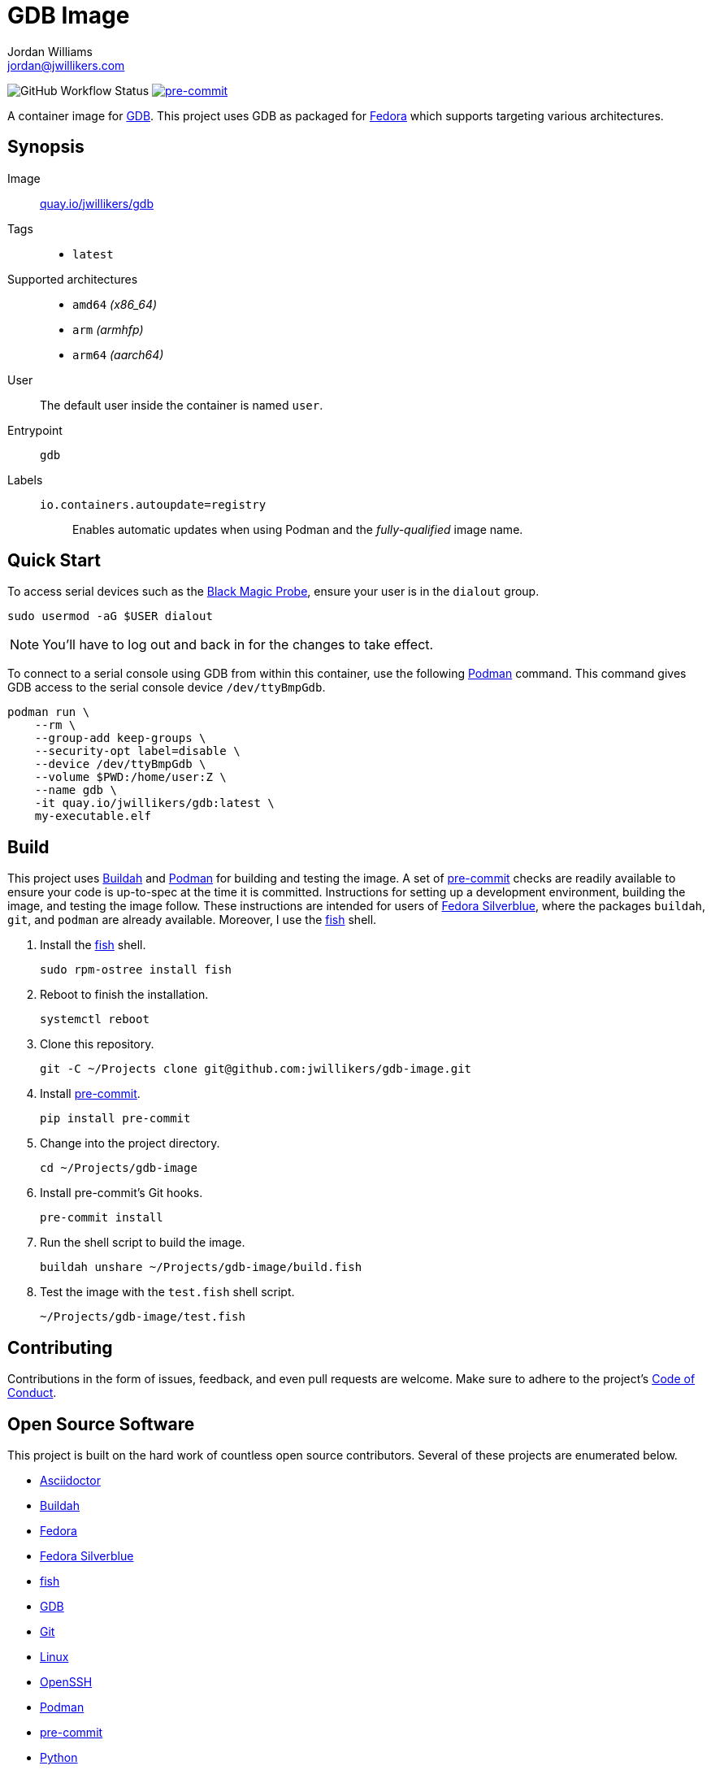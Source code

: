 = GDB Image
Jordan Williams <jordan@jwillikers.com>
:experimental:
:icons: font
ifdef::env-github[]
:tip-caption: :bulb:
:note-caption: :information_source:
:important-caption: :heavy_exclamation_mark:
:caution-caption: :fire:
:warning-caption: :warning:
endif::[]
:Black-Magic-Probe: https://github.com/blacksphere/blackmagic/wiki[Black Magic Probe]
:Buildah: https://buildah.io/[Buildah]
:Fedora: https://getfedora.org/[Fedora]
:Fedora-Silverblue: https://silverblue.fedoraproject.org/[Fedora Silverblue]
:fish: https://fishshell.com/[fish]
:GDB: https://www.gnu.org/software/gdb/[GDB]
:Git: https://git-scm.com/[Git]
:OpenSSH: https://www.openssh.com/[OpenSSH]
:pre-commit: https://pre-commit.com/[pre-commit]
:Podman: https://podman.io/[Podman]

image:https://img.shields.io/github/workflow/status/jwillikers/gdb-image/CI/main[GitHub Workflow Status]
image:https://img.shields.io/badge/pre--commit-enabled-brightgreen?logo=pre-commit&logoColor=white[pre-commit, link=https://github.com/pre-commit/pre-commit]

A container image for {GDB}.
This project uses GDB as packaged for {Fedora} which supports targeting various architectures.

== Synopsis

Image:: https://quay.io/repository/jwillikers/gdb[quay.io/jwillikers/gdb]

Tags::
* `latest`

Supported architectures::
* `amd64` _(x86_64)_
* `arm` _(armhfp)_
* `arm64` _(aarch64)_

User:: The default user inside the container is named `user`.

Entrypoint:: `gdb`

Labels::
`io.containers.autoupdate=registry`::: Enables automatic updates when using Podman and the _fully-qualified_ image name.

== Quick Start

To access serial devices such as the {Black-Magic-Probe}, ensure your user is in the `dialout` group.

[source,sh]
----
sudo usermod -aG $USER dialout
----

NOTE: You'll have to log out and back in for the changes to take effect.

To connect to a serial console using GDB from within this container, use the following {Podman} command.
This command gives GDB access to the serial console device `/dev/ttyBmpGdb`.

[source,sh]
----
podman run \
    --rm \
    --group-add keep-groups \
    --security-opt label=disable \
    --device /dev/ttyBmpGdb \
    --volume $PWD:/home/user:Z \
    --name gdb \
    -it quay.io/jwillikers/gdb:latest \
    my-executable.elf
----

== Build

This project uses {Buildah} and {Podman} for building and testing the image.
A set of {pre-commit} checks are readily available to ensure your code is up-to-spec at the time it is committed.
Instructions for setting up a development environment, building the image, and testing the image follow.
These instructions are intended for users of {Fedora-Silverblue}, where the packages `buildah`, `git`, and `podman` are already available.
Moreover, I use the {fish} shell.

. Install the {fish} shell.
+
[source,sh]
----
sudo rpm-ostree install fish
----

. Reboot to finish the installation.
+
[source,sh]
----
systemctl reboot
----

. Clone this repository.
+
[source,sh]
----
git -C ~/Projects clone git@github.com:jwillikers/gdb-image.git
----

. Install {pre-commit}.
+
[source,sh]
----
pip install pre-commit
----

. Change into the project directory.
+
[source,sh]
----
cd ~/Projects/gdb-image
----

. Install pre-commit's Git hooks.
+
[source,sh]
----
pre-commit install
----

. Run the shell script to build the image.
+
[source,sh]
----
buildah unshare ~/Projects/gdb-image/build.fish
----

. Test the image with the `test.fish` shell script.
+
[source,sh]
----
~/Projects/gdb-image/test.fish
----

== Contributing

Contributions in the form of issues, feedback, and even pull requests are welcome.
Make sure to adhere to the project's link:CODE_OF_CONDUCT.adoc[Code of Conduct].

== Open Source Software

This project is built on the hard work of countless open source contributors.
Several of these projects are enumerated below.

* https://asciidoctor.org/[Asciidoctor]
* {Buildah}
* {Fedora}
* {Fedora-Silverblue}
* {fish}
* {GDB}
* {Git}
* https://www.linuxfoundation.org/[Linux]
* {OpenSSH}
* {Podman}
* {pre-commit}
* https://www.python.org/[Python]
* https://rouge.jneen.net/[Rouge]
* https://www.ruby-lang.org/en/[Ruby]

== Code of Conduct

Refer to the project's link:CODE_OF_CONDUCT.adoc[Code of Conduct] for details.

== License

This repository is licensed under the https://www.gnu.org/licenses/gpl-3.0.html[GPLv3], a copy of which is provided in the link:LICENSE.adoc[license file].

© 2021 Jordan Williams

== Authors

mailto:{email}[{author}]
